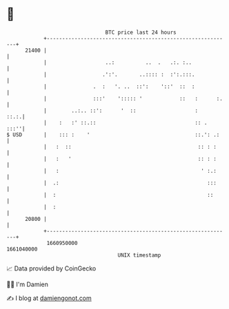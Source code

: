 * 👋

#+begin_example
                                   BTC price last 24 hours                    
               +------------------------------------------------------------+ 
         21400 |                                                            | 
               |                   ..:          ..  .   .:. :..             | 
               |                  .':'.       ..:::: :  :':.:::.            | 
               |               .  :   '. ..  ::':    '::'  ::  :            | 
               |               :::'    '::::: '            ::   :      :.   | 
               |        ..:.. ::':      '  ::                   :      ::.:.| 
               |    :   :' ::.::                                :: .   :::''| 
   $ USD       |    ::: :    '                                  ::.': .:    | 
               |   :  ::                                         :: : :     | 
               |   :   '                                         :: : :     | 
               |   :                                              ' :.:     | 
               |  .:                                                :::     | 
               |  :                                                 ::      | 
               |  :                                                         | 
         20800 |                                                            | 
               +------------------------------------------------------------+ 
                1660950000                                        1661040000  
                                       UNIX timestamp                         
#+end_example
📈 Data provided by CoinGecko

🧑‍💻 I'm Damien

✍️ I blog at [[https://www.damiengonot.com][damiengonot.com]]
